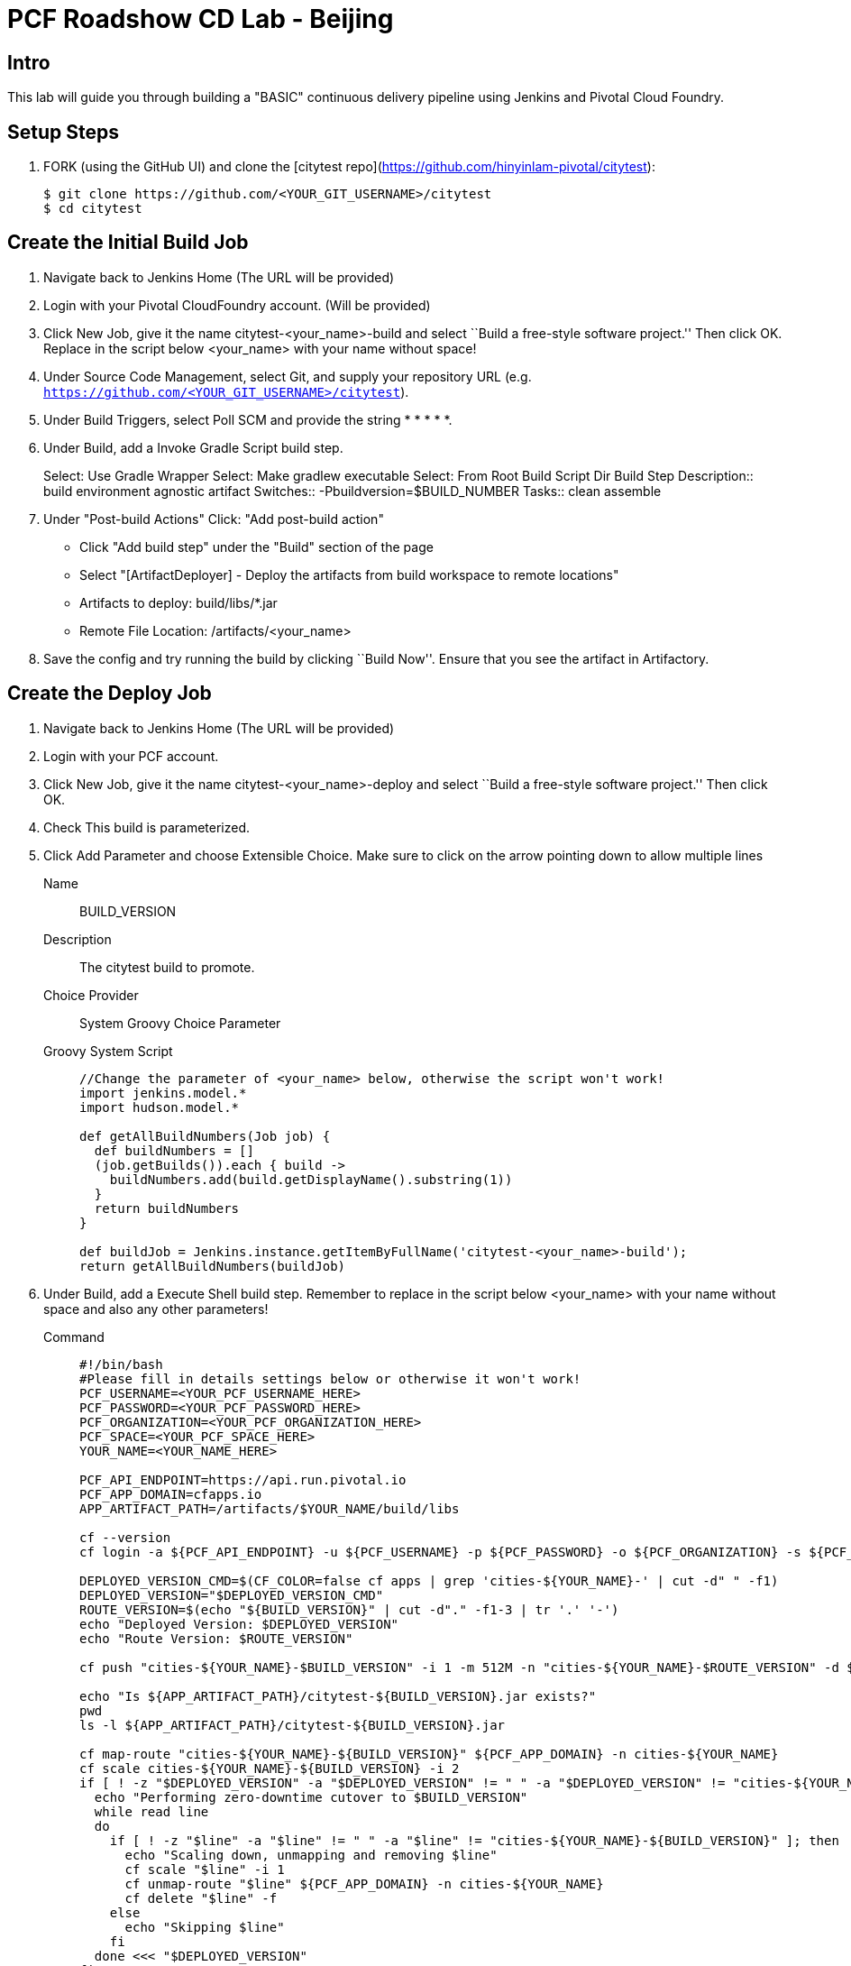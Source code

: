 = PCF Roadshow CD Lab -  Beijing


== Intro

This lab will guide you through building a "BASIC" continuous delivery pipeline using Jenkins and Pivotal Cloud
Foundry.

== Setup Steps

. FORK (using the GitHub UI) and clone the [citytest repo](https://github.com/hinyinlam-pivotal/citytest):
+
[source,bash]
----
$ git clone https://github.com/<YOUR_GIT_USERNAME>/citytest
$ cd citytest
----

== Create the Initial Build Job

. Navigate back to Jenkins Home (The URL will be provided)

. Login with your Pivotal CloudFoundry account. (Will be provided)

. Click +New Job+, give it the name +citytest-<your_name>-build+ and select ``Build a free-style software project.'' Then
click +OK+. Replace in the script below +<your_name>+ with your name without space!

. Under +Source Code Management+, select +Git+, and supply your repository URL (e.g. `https://github.com/<YOUR_GIT_USERNAME>/citytest`).

. Under +Build Triggers+, select +Poll SCM+ and provide the string +* * * * *+.

. Under +Build+, add a +Invoke Gradle Script+ build step.
+
Select: Use Gradle Wrapper
Select: Make gradlew executable
Select: From Root Build Script Dir
Build Step Description:: +build environment agnostic artifact+
Switches:: +-Pbuildversion=$BUILD_NUMBER+
Tasks:: +clean assemble+

. Under "Post-build Actions"
Click: "Add post-build action"
* Click "Add build step" under the "Build" section of the page
* Select "[ArtifactDeployer] - Deploy the artifacts from build workspace to remote locations"
* Artifacts to deploy: build/libs/*.jar
* Remote File Location: /artifacts/<your_name>

. Save the config and try running the build by clicking ``Build Now''. Ensure that you see the artifact in Artifactory.

== Create the Deploy Job

. Navigate back to Jenkins Home (The URL will be provided)

. Login with your PCF account.

. Click +New Job+, give it the name +citytest-<your_name>-deploy+ and select ``Build a free-style software project.''
 Then click +OK+.

. Check +This build is parameterized+.

. Click +Add Parameter+ and choose +Extensible Choice+. Make sure to click on the arrow pointing down to allow
multiple lines
+
Name:: +BUILD_VERSION+
Description:: +The citytest build to promote.+
Choice Provider:: +System Groovy Choice Parameter+
Groovy System Script::
+
[source,groovy]
----
//Change the parameter of <your_name> below, otherwise the script won't work!
import jenkins.model.*
import hudson.model.*

def getAllBuildNumbers(Job job) {
  def buildNumbers = []
  (job.getBuilds()).each { build ->
    buildNumbers.add(build.getDisplayName().substring(1))
  }
  return buildNumbers
}

def buildJob = Jenkins.instance.getItemByFullName('citytest-<your_name>-build');
return getAllBuildNumbers(buildJob)
----

. Under +Build+, add a +Execute Shell+ build step. Remember to replace in the script below +<your_name>+ with your name without space and also any other parameters!
+
Command::
+
[source,bash]
----
#!/bin/bash
#Please fill in details settings below or otherwise it won't work!
PCF_USERNAME=<YOUR_PCF_USERNAME_HERE>
PCF_PASSWORD=<YOUR_PCF_PASSWORD_HERE>
PCF_ORGANIZATION=<YOUR_PCF_ORGANIZATION_HERE>
PCF_SPACE=<YOUR_PCF_SPACE_HERE>
YOUR_NAME=<YOUR_NAME_HERE>

PCF_API_ENDPOINT=https://api.run.pivotal.io
PCF_APP_DOMAIN=cfapps.io
APP_ARTIFACT_PATH=/artifacts/$YOUR_NAME/build/libs

cf --version
cf login -a ${PCF_API_ENDPOINT} -u ${PCF_USERNAME} -p ${PCF_PASSWORD} -o ${PCF_ORGANIZATION} -s ${PCF_SPACE}

DEPLOYED_VERSION_CMD=$(CF_COLOR=false cf apps | grep 'cities-${YOUR_NAME}-' | cut -d" " -f1)
DEPLOYED_VERSION="$DEPLOYED_VERSION_CMD"
ROUTE_VERSION=$(echo "${BUILD_VERSION}" | cut -d"." -f1-3 | tr '.' '-')
echo "Deployed Version: $DEPLOYED_VERSION"
echo "Route Version: $ROUTE_VERSION"

cf push "cities-${YOUR_NAME}-$BUILD_VERSION" -i 1 -m 512M -n "cities-${YOUR_NAME}-$ROUTE_VERSION" -d ${PCF_APP_DOMAIN} -p ${APP_ARTIFACT_PATH}/citytest-${BUILD_VERSION}.jar --no-manifest

echo "Is ${APP_ARTIFACT_PATH}/citytest-${BUILD_VERSION}.jar exists?"
pwd
ls -l ${APP_ARTIFACT_PATH}/citytest-${BUILD_VERSION}.jar

cf map-route "cities-${YOUR_NAME}-${BUILD_VERSION}" ${PCF_APP_DOMAIN} -n cities-${YOUR_NAME}
cf scale cities-${YOUR_NAME}-${BUILD_VERSION} -i 2
if [ ! -z "$DEPLOYED_VERSION" -a "$DEPLOYED_VERSION" != " " -a "$DEPLOYED_VERSION" != "cities-${YOUR_NAME}-${BUILD_VERSION}" ]; then
  echo "Performing zero-downtime cutover to $BUILD_VERSION"
  while read line
  do
    if [ ! -z "$line" -a "$line" != " " -a "$line" != "cities-${YOUR_NAME}-${BUILD_VERSION}" ]; then
      echo "Scaling down, unmapping and removing $line"
      cf scale "$line" -i 1
      cf unmap-route "$line" ${PCF_APP_DOMAIN} -n cities-${YOUR_NAME}
      cf delete "$line" -f
    else
      echo "Skipping $line"
    fi
  done <<< "$DEPLOYED_VERSION"
fi
----

. Save the config and try running the build by clicking ``Build With Parameters''. Select the build you created in the previous step from the drop list. You should see the build deploy to Cloud Foundry.

== Create the Trigger

. Return to the +citytest-unitoken+ project and click +Configure+.

. Under +Post Build Actions+ add a post-build action, selecting +Trigger parameterized build on other projects+.
+
Projects to build:: +citytest-unitoken-deploy+
Predefined parameters:: +BUILD_VERSION=$BUILD_NUMBER+

. Save the config and try running the build by clicking ``Build Now''. You should see both builds executed coupled with a zero-downtime deploy of the app to Cloud Foundry.

== Make a Commit and Watch the Pipeline Run

. In your local clone of the +citytest+ project, open +src/main/java/org/example/cities/VersionController.java+ in an
editor.

. Change the version number in the string.

. Execute +git commit -am "change version number"+.

. Execute +git push origin master+.

. You should see both builds executed coupled with a zero-downtime deploy of the app to Cloud Foundry!

. Congrats! You've reached the end of the lab.
